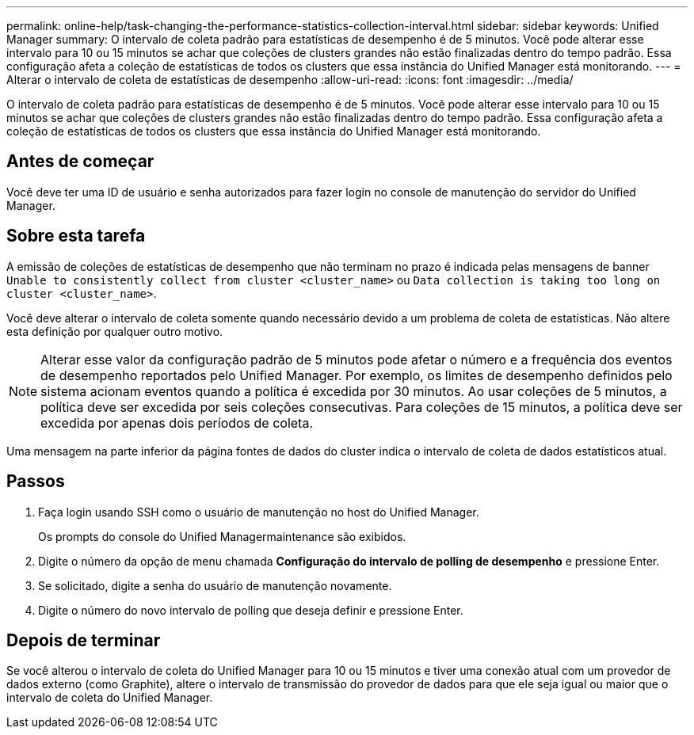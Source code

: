 ---
permalink: online-help/task-changing-the-performance-statistics-collection-interval.html 
sidebar: sidebar 
keywords: Unified Manager 
summary: O intervalo de coleta padrão para estatísticas de desempenho é de 5 minutos. Você pode alterar esse intervalo para 10 ou 15 minutos se achar que coleções de clusters grandes não estão finalizadas dentro do tempo padrão. Essa configuração afeta a coleção de estatísticas de todos os clusters que essa instância do Unified Manager está monitorando. 
---
= Alterar o intervalo de coleta de estatísticas de desempenho
:allow-uri-read: 
:icons: font
:imagesdir: ../media/


[role="lead"]
O intervalo de coleta padrão para estatísticas de desempenho é de 5 minutos. Você pode alterar esse intervalo para 10 ou 15 minutos se achar que coleções de clusters grandes não estão finalizadas dentro do tempo padrão. Essa configuração afeta a coleção de estatísticas de todos os clusters que essa instância do Unified Manager está monitorando.



== Antes de começar

Você deve ter uma ID de usuário e senha autorizados para fazer login no console de manutenção do servidor do Unified Manager.



== Sobre esta tarefa

A emissão de coleções de estatísticas de desempenho que não terminam no prazo é indicada pelas mensagens de banner `Unable to consistently collect from cluster <cluster_name>` ou `Data collection is taking too long on cluster <cluster_name>`.

Você deve alterar o intervalo de coleta somente quando necessário devido a um problema de coleta de estatísticas. Não altere esta definição por qualquer outro motivo.

[NOTE]
====
Alterar esse valor da configuração padrão de 5 minutos pode afetar o número e a frequência dos eventos de desempenho reportados pelo Unified Manager. Por exemplo, os limites de desempenho definidos pelo sistema acionam eventos quando a política é excedida por 30 minutos. Ao usar coleções de 5 minutos, a política deve ser excedida por seis coleções consecutivas. Para coleções de 15 minutos, a política deve ser excedida por apenas dois períodos de coleta.

====
Uma mensagem na parte inferior da página fontes de dados do cluster indica o intervalo de coleta de dados estatísticos atual.



== Passos

. Faça login usando SSH como o usuário de manutenção no host do Unified Manager.
+
Os prompts do console do Unified Managermaintenance são exibidos.

. Digite o número da opção de menu chamada *Configuração do intervalo de polling de desempenho* e pressione Enter.
. Se solicitado, digite a senha do usuário de manutenção novamente.
. Digite o número do novo intervalo de polling que deseja definir e pressione Enter.




== Depois de terminar

Se você alterou o intervalo de coleta do Unified Manager para 10 ou 15 minutos e tiver uma conexão atual com um provedor de dados externo (como Graphite), altere o intervalo de transmissão do provedor de dados para que ele seja igual ou maior que o intervalo de coleta do Unified Manager.
